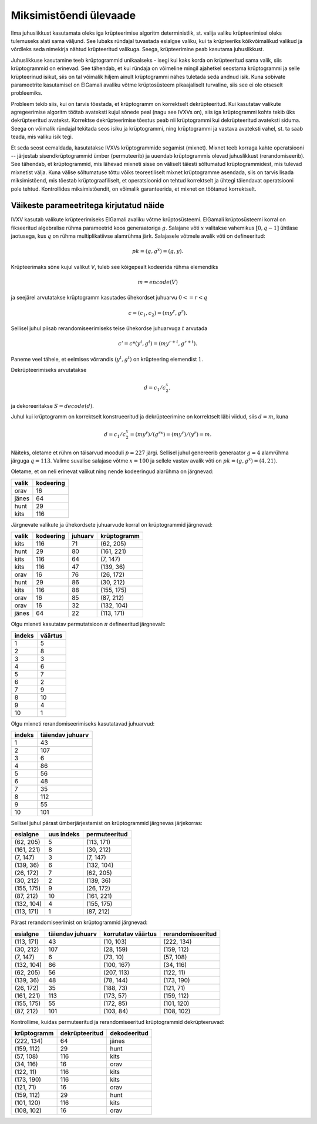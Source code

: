 Miksimistõendi ülevaade
=======================

Ilma juhuslikkust kasutamata oleks iga krüpteerimise algoritm deterministlik,
st. valija valiku krüpteerimisel oleks tulemuseks alati sama väljund. See
lubaks ründajal tuvastada esialgse valiku, kui ta krüpteeriks kõikvõimalikud
valikud ja võrdleks seda nimekirja nähtud krüpteeritud valikuga.  Seega,
krüpteerimine peab kasutama juhuslikkust.

Juhuslikkuse kasutamine teeb krüptogrammid unikaalseks - isegi kui kaks korda
on krüpteeritud sama valik, siis krüptogrammid on erinevad. See tähendab, et
kui ründaja on võimeline mingil ajahetkel seostama krüptogrammi ja selle
krüpteerinud isikut, siis on tal võimalik hiljem ainult krüptogrammi nähes
tuletada seda andnud isik. Kuna sobivate parameetrite kasutamisel on ElGamali
avaliku võtme krüptosüsteem pikaajaliselt turvaline, siis see ei ole otseselt
probleemiks.

Probleem tekib siis, kui on tarvis tõestada, et krüptogramm on korrektselt
dekrüpteeritud. Kui kasutatav valikute agregeerimise algoritm töötab avateksti
kujul sõnede peal (nagu see IVXVs on), siis iga krüptogrammi kohta tekib üks
dekrüpteeritud avatekst. Korrektse dekrüpteerimise tõestus peab nii
krüptogrammi kui dekrüpteeritud avateksti siduma. Seega on võimalik ründajal
tekitada seos isiku ja krüptogrammi, ning krüptogrammi ja vastava avateksti
vahel, st. ta saab teada, mis valiku isik tegi.

Et seda seost eemaldada, kasutatakse IVXVs krüptogrammide segamist (mixnet).
Mixnet teeb korraga kahte operatsiooni -- järjestab sisendkrüptogrammid ümber
(permuteerib) ja uuendab krüptogrammis olevad juhuslikkust (rerandomiseerib).
See tähendab, et krüptogrammid, mis lähevad mixneti sisse on väliselt täiesti
sõltumatud krüptogrammidest, mis tulevad mixnetist välja. Kuna välise
sõltumatuse tõttu võiks teoreetiliselt mixnet krüptogramme asendada, siis on
tarvis lisada miksimistõend, mis tõestab krüptograafiliselt, et operatsioonid
on tehtud korrektselt ja ühtegi täiendavat operatsiooni pole tehtud.
Kontrollides miksimistõendit, on võimalik garanteerida, et mixnet on töötanud
korrektselt.

Väikeste parameetritega kirjutatud näide
----------------------------------------

IVXV kasutab valikute krüpteerimiseks ElGamali avaliku võtme krüptosüsteemi.
ElGamali krüptosüsteemi korral on fikseeritud algebralise rühma parameetrid
koos generaatoriga :math:`g`. Salajane võti :math:`x` valitakse vahemikus
:math:`[0, q-1]` ühtlase jaotusega, kus :math:`q` on rühma multiplikatiivse
alamrühma järk. Salajasele võtmele avalik võti on defineeritud:

.. math::
   pk = (g, g^x) = (g, y).

Krüpteerimaks sõne kujul valikut `V`, tuleb see kõigepealt kodeerida rühma
elemendiks

.. math::
   m = encode(V)

ja seejärel arvutatakse krüptogramm kasutades ühekordset juhuarvu
:math:`0<=r<q`

.. math::
   c = (c_1, c_2) = (m y^r, g^r).

Sellisel juhul piisab rerandomiseerimiseks teise ühekordse juhuarvuga
:math:`t` arvutada

.. math::
   c' = c * (y^t, g^t) = (m y^{r + t}, g^{r + t}).

Paneme veel tähele, et eelmises võrrandis :math:`(y^t, g^t)` on krüpteering
elemendist :math:`1`.

Dekrüpteerimiseks arvutatakse

.. math::
   d = c_1 / c_2^x,

ja dekoreeritakse :math:`S = decode(d)`.

Juhul kui krüptogramm on korrektselt konstrueeritud ja dekrüpteerimine on
korrektselt läbi viidud, siis :math:`d=m`, kuna

.. math::
   d = c_1 / c_2^x = (m y^r) / (g^{rx}) = (m y^r) / (y^r) = m.

Näiteks, oletame et rühm on täisarvud mooduli :math:`p = 227` järgi. Sellisel
juhul genereerib generaator :math:`g = 4` alamrühma järguga :math:`q = 113`.
Valime suvalise salajase võtme :math:`x = 100` ja sellele vastav avalik võti on
:math:`pk = (g, g^x) = (4, 21)`.

Oletame, et on neli erinevat valikut ning nende kodeeringud alarühma on
järgnevad:

===== =========
valik kodeering
===== =========
orav     16
jänes    64
hunt     29
kits    116
===== =========

Järgnevate valikute ja ühekordsete juhuarvude korral on krüptogrammid
järgnevad:

===== ========= ======= =============
valik kodeering juhuarv  krüptogramm
===== ========= ======= =============
kits     116       71    (62, 205)
hunt     29        80    (161, 221)
kits     116       64    (7, 147)
kits     116       47    (139, 36)
orav     16        76    (26, 172)
hunt     29        86    (30, 212)
kits     116       88    (155, 175)
orav     16        85    (87, 212)
orav     16        32    (132, 104)
jänes    64        22    (113, 171)
===== ========= ======= =============


Olgu mixneti kasutatav permutatsioon :math:`\pi` defineeritud järgnevalt:

====== =======
indeks väärtus
====== =======
   1      5
   2      8
   3      3
   4      6
   5      7
   6      2
   7      9
   8     10
   9      4
  10      1
====== =======

Olgu mixneti rerandomiseerimiseks kasutatavad juhuarvud:

====== ================
indeks täiendav juhuarv
====== ================
   1         43
   2        107
   3          6
   4         86
   5         56
   6         48
   7         35
   8        112
   9         55
  10        101
====== ================

Sellisel juhul pärast ümberjärjestamist on krüptogrammid järgnevas järjekorras:

==========   ==========  =============
 esialgne    uus indeks  permuteeritud
==========   ==========  =============
(62, 205)       5         (113, 171)
(161, 221)      8         (30, 212)
(7, 147)        3         (7, 147)
(139, 36)       6         (132, 104)
(26, 172)       7         (62, 205)
(30, 212)       2         (139, 36)
(155, 175)      9         (26, 172)
(87, 212)      10         (161, 221)
(132, 104)      4         (155, 175)
(113, 171)      1         (87, 212)
==========   ==========  =============

Pärast rerandomiseerimist on krüptogrammid järgnevad:

==========  ================  ==================  =================
 esialgne   täiendav juhuarv  korrutatav väärtus  rerandomiseeritud
==========  ================  ==================  =================
(113, 171)         43              (10, 103)         (222, 134)
(30, 212)         107              (28, 159)         (159, 112)
(7, 147)            6              (73, 10)          (57, 108)
(132, 104)         86              (100, 167)        (34, 116)
(62, 205)          56              (207, 113)        (122, 11)
(139, 36)          48              (78, 144)         (173, 190)
(26, 172)          35              (188, 73)         (121, 71)
(161, 221)        113              (173, 57)         (159, 112)
(155, 175)         55              (172, 85)         (101, 120)
(87, 212)         101              (103, 84)         (108, 102)
==========  ================  ==================  =================

Kontrollime, kuidas permuteeritud ja rerandomiseeritud krüptogrammid
dekrüpteeruvad:

===========  ==============  ============
krüptogramm  dekrüpteeritud  dekodeeritud
===========  ==============  ============
(222, 134)        64            jänes
(159, 112)        29            hunt
(57, 108)         116           kits
(34, 116)         16            orav
(122, 11)         116           kits
(173, 190)        116           kits
(121, 71)         16            orav
(159, 112)        29            hunt
(101, 120)        116           kits
(108, 102)        16            orav
===========  ==============  ============
